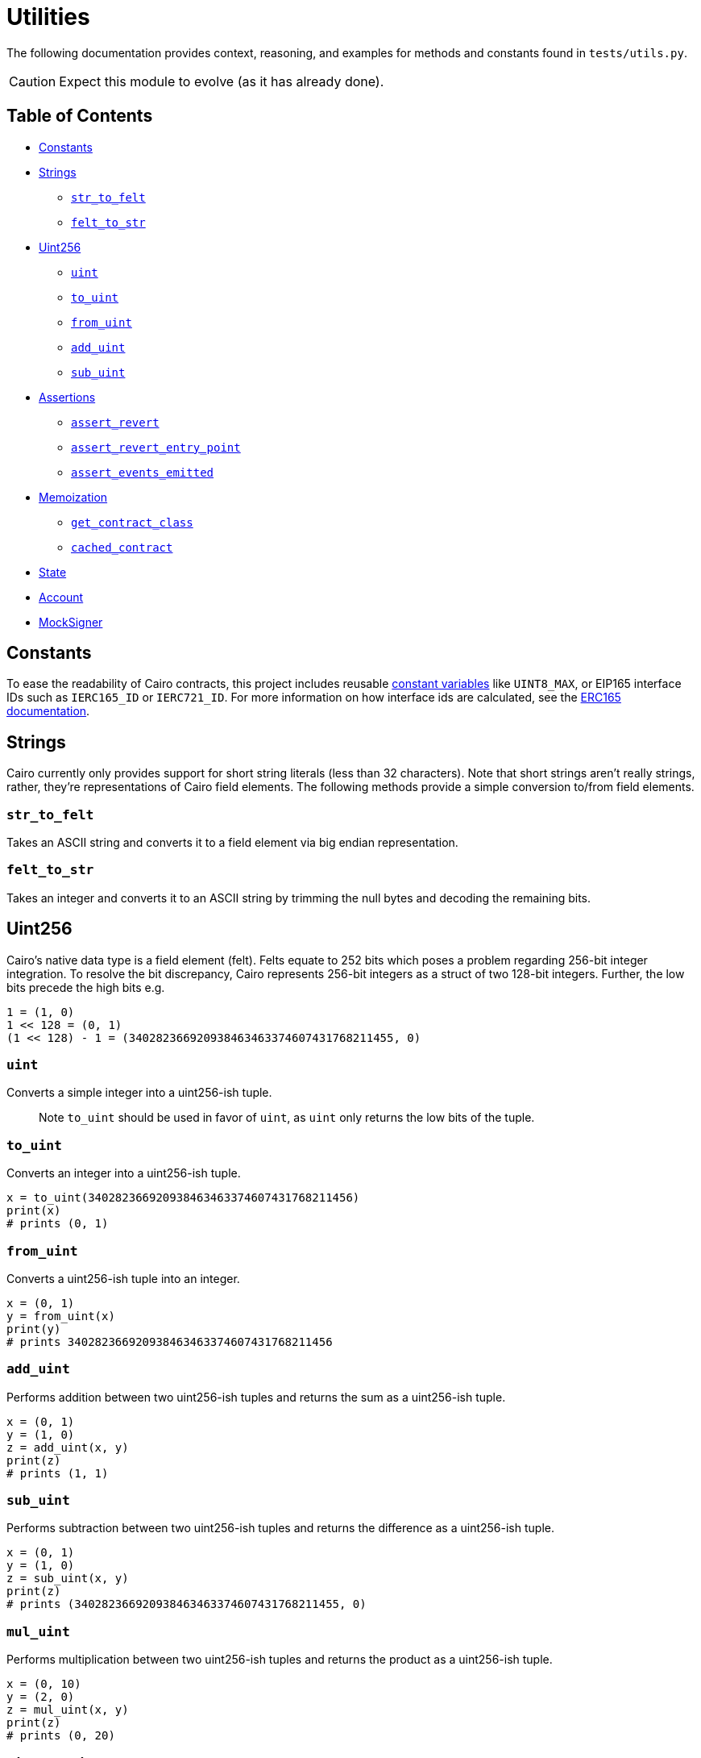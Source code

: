 = Utilities

The following documentation provides context, reasoning, and examples for methods and constants found in `tests/utils.py`.

CAUTION: Expect this module to evolve (as it has already done).

== Table of Contents

* <<constants,Constants>>
* <<strings,Strings>>
 ** <<str_to_felt,`str_to_felt`>>
 ** <<felt_to_str,`felt_to_str`>>
* <<uint256,Uint256>>
 ** <<uint,`uint`>>
 ** <<to_uint,`to_uint`>>
 ** <<from_uint,`from_uint`>>
 ** <<add_uint,`add_uint`>>
 ** <<sub_uint,`sub_uint`>>
* <<assertions,Assertions>>
 ** <<assert_revert,`assert_revert`>>
 ** <<assert_revert_entry_point,`assert_revert_entry_point`>>
 ** <<assert_event_emitted,`assert_events_emitted`>>
* <<memoization,Memoization>>
 ** <<get_contract_class,`get_contract_class`>>
 ** <<cached_contract,`cached_contract`>>
* <<state,State>>
* <<account,Account>>
* <<mocksigner,MockSigner>>

== Constants

To ease the readability of Cairo contracts, this project includes reusable https://github.com/OpenZeppelin/cairo-contracts/blob/release-v0.6.1/src/openzeppelin/utils/constants/library.cairo[constant variables] like `UINT8_MAX`, or EIP165 interface IDs such as `IERC165_ID` or `IERC721_ID`.
For more information on how interface ids are calculated, see the xref:introspection.adoc#interface_calculations[ERC165 documentation].

== Strings

Cairo currently only provides support for short string literals (less than 32 characters).
Note that short strings aren't really strings, rather, they're representations of Cairo field elements.
The following methods provide a simple conversion to/from field elements.

=== `str_to_felt`

Takes an ASCII string and converts it to a field element via big endian representation.

=== `felt_to_str`

Takes an integer and converts it to an ASCII string by trimming the null bytes and decoding the remaining bits.

== Uint256

Cairo's native data type is a field element (felt).
Felts equate to 252 bits which poses a problem regarding 256-bit integer integration.
To resolve the bit discrepancy, Cairo represents 256-bit integers as a struct of two 128-bit integers.
Further, the low bits precede the high bits e.g.

[,python]
----
1 = (1, 0)
1 << 128 = (0, 1)
(1 << 128) - 1 = (340282366920938463463374607431768211455, 0)
----

=== `uint`

Converts a simple integer into a uint256-ish tuple.

____
Note `to_uint` should be used in favor of `uint`, as `uint` only returns the low bits of the tuple.
____

=== `to_uint`

Converts an integer into a uint256-ish tuple.

[,python]
----
x = to_uint(340282366920938463463374607431768211456)
print(x)
# prints (0, 1)
----

=== `from_uint`

Converts a uint256-ish tuple into an integer.

[,python]
----
x = (0, 1)
y = from_uint(x)
print(y)
# prints 340282366920938463463374607431768211456
----

=== `add_uint`

Performs addition between two uint256-ish tuples and returns the sum as a uint256-ish tuple.

[,python]
----
x = (0, 1)
y = (1, 0)
z = add_uint(x, y)
print(z)
# prints (1, 1)
----

=== `sub_uint`

Performs subtraction between two uint256-ish tuples and returns the difference as a uint256-ish tuple.

[,python]
----
x = (0, 1)
y = (1, 0)
z = sub_uint(x, y)
print(z)
# prints (340282366920938463463374607431768211455, 0)
----

=== `mul_uint`

Performs multiplication between two uint256-ish tuples and returns the product as a uint256-ish tuple.

[,python]
----
x = (0, 10)
y = (2, 0)
z = mul_uint(x, y)
print(z)
# prints (0, 20)
----

=== `div_rem_uint`

Performs division between two uint256-ish tuples and returns both the quotient and remainder as uint256-ish tuples respectively.

[,python]
----
x = (1, 100)
y = (0, 25)
z = div_rem_uint(x, y)
print(z)
# prints ((4, 0), (1, 0))
----

== Assertions

In order to abstract away some of the verbosity regarding test assertions on StarkNet transactions, this project includes the following helper methods:

=== `assert_revert`

An asynchronous wrapper method that executes a try-except pattern for transactions that should fail.
Note that this wrapper does not check for a StarkNet error code.
This allows for more flexibility in checking that a transaction simply failed.
If you wanted to check for an exact error code, you could use StarkNet's https://github.com/starkware-libs/cairo-lang/blob/ed6cf8d6cec50a6ad95fa36d1eb4a7f48538019e/src/starkware/starknet/definitions/error_codes.py[error_codes module] and implement additional logic to the `assert_revert` method.

To successfully use this wrapper, the transaction method should be wrapped with `assert_revert`;
however, `await` should precede the wrapper itself like this:

[,python]
----
await assert_revert(signer.send_transaction(
    account, contract.contract_address, 'foo', [
        recipient,
        *token
    ])
)
----

This wrapper also includes the option to check that an error message was included in the reversion.
To check that the reversion sends the correct error message, add the `reverted_with` keyword argument outside of the actual transaction (but still inside the wrapper) like this:

[,python]
----
await assert_revert(signer.send_transaction(
    account, contract.contract_address, 'foo', [
        recipient,
        *token
    ]),
    reverted_with="insert error message here"
)
----

=== `assert_revert_entry_point`

An extension of `assert_revert` that asserts an entry point error occurs with the given `invalid_selector` parameter.
This assertion is especially useful in checking proxy/implementation contracts.
To use `assert_revert_entry_point`:

[,python]
----
await assert_revert_entry_point(
    signer.send_transaction(
        account, contract.contract_address, 'nonexistent_selector', []
    ),
    invalid_selector='nonexistent_selector'
)
----

=== `assert_event_emitted`

A helper method that checks a transaction receipt for the contract emitting the event (`from_address`), the emitted event itself (`name`), and the arguments emitted (`data`).
To use `assert_event_emitted`:

[,python]
----
# capture the tx receipt
tx_exec_info = await signer.send_transaction(
    account, contract.contract_address, 'foo', [
        recipient,
        *token
    ])

# insert arguments to assert
assert_event_emitted(
    tx_exec_info,
    from_address=contract.contract_address,
    name='Foo_emitted',
    data=[
        account.contract_address,
        recipient,
        *token
    ]
)
----

== Memoization

Memoizing functions allow for quicker and computationally cheaper calculations which is immensely beneficial while testing smart contracts.

=== `get_contract_class`

A helper method that returns the contract class from the contract's name.
To capture the contract class, simply add the contract's name as an argument like this:

[,python]
----
contract_class = get_contract_class('ContractName')
----

If multiple contracts exist with the same name, then the contract's path must be passed along with the `is_path` flag instead of the name.
To pass the contract's path:

[,python]
----
contract_class = get_contract_class('path/to/Contract.cairo', is_path=True)
----

=== `cached_contract`

A helper method that returns the cached state of a given contract.
It's recommended to first deploy all the relevant contracts before caching the state.
The requisite contracts in the testing module should each be instantiated with `cached_contract` in a fixture after the state has been copied.
The memoization pattern with `cached_contract` should look something like this:

[,python]
----
# get contract classes
@pytest.fixture(scope='module')
def contract_classes():
  foo_cls = get_contract_class('Foo')
  return foo_cls

# deploy contracts
@pytest.fixture(scope='module')
async def foo_init(contract_classes):
    foo_cls = contract_classes
    starknet = await Starknet.empty()
    foo = await starknet.deploy(
        contract_class=foo_cls,
        constructor_calldata=[]
    )
    return starknet.state, foo  # return state and all deployed contracts

# memoization
@pytest.fixture
def foo_factory(contract_classes, foo_init):
    foo_cls = contract_classes                          # contract classes
    state, foo = foo_init                               # state and deployed contracts
    _state = state.copy()                               # copy the state
    cached_foo = cached_contract(_state, foo_cls, foo)  # cache contracts
    return cached_foo                                   # return cached contracts
----

== State

The `State` class provides a wrapper for initializing the StarkNet state which acts as a helper for the `Account` class. This wrapper allows `Account` deployments to share the same initialized state without explicitly passing the instantiated StarkNet state to `Account`. Initializing the state should look like this:

[,python]
----
from utils import State

starknet = await State.init()
----

== Account

The `Account` class abstracts away most of the boilerplate for deploying accounts. Instantiating accounts with this class requires the StarkNet state to be instantiated first with the `State.init()` method like this:

[,python]
----
from utils import State, Account

starknet = await State.init()
account1 = await Account.deploy(public_key)
account2 = await Account.deploy(public_key)
----

The Account class also provides access to the account contract class which is useful for following the <<memoization,Memoization>> pattern. To fetch the account contract class:

[,python]
----
fetch_class = Account.get_class
----

== MockSigner

`MockSigner` is used to perform transactions with an instance of https://github.com/OpenZeppelin/nile/blob/main/src/nile/signer.py[Nile's Signer] on a given Account, crafting the transaction and managing nonces.
The `Signer` instance manages signatures and is leveraged by `MockSigner` to operate with the Account contract's `\\__execute__` method.
See xref:accounts.adoc#mocksigner_utility[MockSigner utility] for more information.
